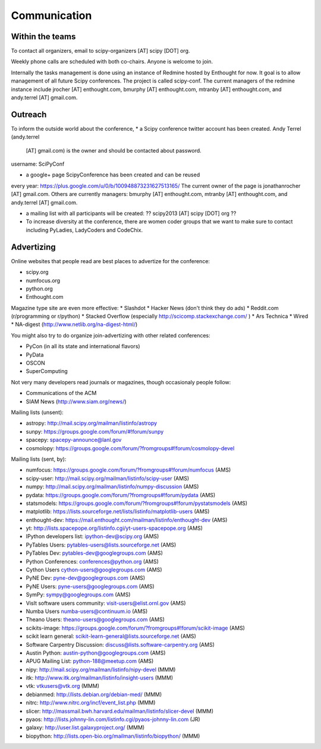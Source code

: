 
=====================
Communication
=====================

Within the teams
================

To contact all organizers, email to scipy-organizers [AT] scipy [DOT]
org.

Weekly phone calls are scheduled with both co-chairs. Anyone is
welcome to join. 

Internally the tasks management is done using an instance of Redmine
hosted by Enthought for now. It goal is to allow management of all future Scipy
conferences. The project is called scipy-conf.
The current managers of the redmine instance include jrocher
[AT] enthought.com, bmurphy [AT] enthought.com, mtranby [AT]
enthought.com, and andy.terrel [AT] gmail.com. 


Outreach
======

To inform the outside world about the conference, 
* a Scipy conference twitter account has been created. Andy Terrel (andy.terrel
  [AT] gmail.com) is the owner and should be contacted about password.
username: SciPyConf

* a google+ page ScipyConference has been created and can be reused
every year:
https://plus.google.com/u/0/b/100948873231627513165/
The current owner of the page is jonathanrocher [AT] gmail.com. Others are
currently managers: bmurphy [AT] enthought.com, mtranby [AT]
enthought.com, and andy.terrel [AT] gmail.com.

* a mailing list with all participants will be created: ?? scipy2013
  [AT] scipy [DOT] org ??

* To increase diversity at the conference, there are women coder
  groups that we want to make sure to contact including PyLadies,
  LadyCoders and CodeChix.


Advertizing
===========

Online websites that people read are best places to advertize for the conference:

* scipy.org
* numfocus.org
* python.org
* Enthought.com

Magazine type site are even more effective:
* Slashdot
* Hacker News (don't think they do ads)
* Reddit.com (r/programming or r/python)
* Stacked Overflow (especially http://scicomp.stackexchange.com/ )
* Ars Technica
* Wired
* NA-digest (http://www.netlib.org/na-digest-html/)

You might also try to do organize join-advertizing with other related
conferences:

* PyCon (in all its state and international flavors)
* PyData
* OSCON
* SuperComputing

Not very many developers read journals or magazines, though
occasionaly people follow:

* Communications of the ACM
* SIAM News (http://www.siam.org/news/)

Mailing lists (unsent):

* astropy: http://mail.scipy.org/mailman/listinfo/astropy
* sunpy: https://groups.google.com/forum/#!forum/sunpy
* spacepy: spacepy-announce@lanl.gov
* cosmolopy: https://groups.google.com/forum/?fromgroups#!forum/cosmolopy-devel

Mailing lists (sent, by):

* numfocus: https://groups.google.com/forum/?fromgroups#!forum/numfocus (AMS)
* scipy-user: http://mail.scipy.org/mailman/listinfo/scipy-user (AMS)
* numpy: http://mail.scipy.org/mailman/listinfo/numpy-discussion (AMS)
* pydata: https://groups.google.com/forum/?fromgroups#!forum/pydata (AMS)
* statsmodels: https://groups.google.com/forum/?fromgroups#!forum/pystatsmodels (AMS)
* matplotlib: https://lists.sourceforge.net/lists/listinfo/matplotlib-users (AMS)
* enthought-dev: https://mail.enthought.com/mailman/listinfo/enthought-dev (AMS)
* yt: http://lists.spacepope.org/listinfo.cgi/yt-users-spacepope.org (AMS)
* IPython developers list: ipython-dev@scipy.org (AMS)
* PyTables Users: pytables-users@lists.sourceforge.net (AMS)
* PyTables Dev: pytables-dev@googlegroups.com (AMS)
* Python Conferences: conferences@python.org (AMS)
* Cython Users cython-users@googlegroups.com (AMS)
* PyNE Dev: pyne-dev@googlegroups.com (AMS)
* PyNE Users: pyne-users@googlegroups.com (AMS)
* SymPy: sympy@googlegroups.com (AMS)
* VisIt software users community: visit-users@elist.ornl.gov (AMS)
* Numba Users numba-users@continuum.io (AMS)
* Theano Users: theano-users@googlegroups.com (AMS)
* scikits-image: https://groups.google.com/forum/?fromgroups#!forum/scikit-image (AMS)
* scikit learn general: scikit-learn-general@lists.sourceforge.net (AMS)
* Software Carpentry Discussion: discuss@lists.software-carpentry.org (AMS)
* Austin Python:  austin-python@googlegroups.com (AMS)
* APUG Mailing List: python-188@meetup.com (AMS)
* nipy: http://mail.scipy.org/mailman/listinfo/nipy-devel (MMM)
* itk: http://www.itk.org/mailman/listinfo/insight-users (MMM)
* vtk: vtkusers@vtk.org (MMM)
* debianmed: http://lists.debian.org/debian-med/ (MMM)
* nitrc: http://www.nitrc.org/incf/event_list.php (MMM)
* slicer: http://massmail.bwh.harvard.edu/mailman/listinfo/slicer-devel (MMM)
* pyaos: http://lists.johnny-lin.com/listinfo.cgi/pyaos-johnny-lin.com (JR)
* galaxy: http://user.list.galaxyproject.org/ (MMM)
* biopython: http://lists.open-bio.org/mailman/listinfo/biopython/ (MMM)

